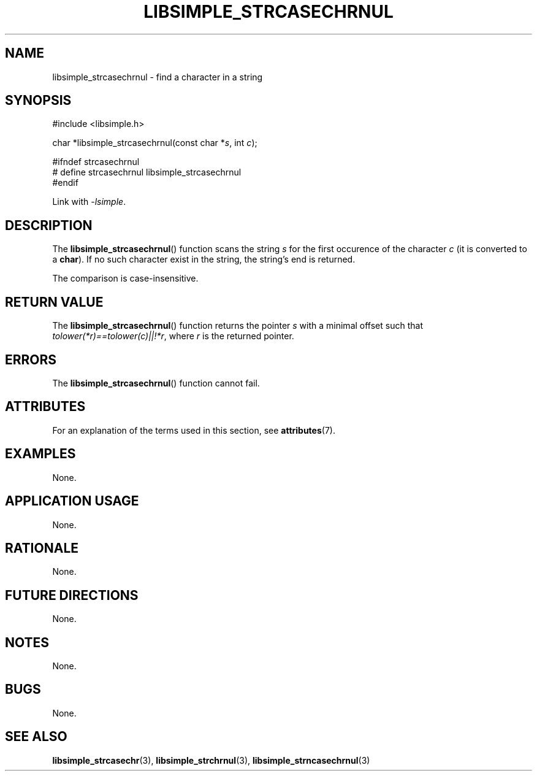 .TH LIBSIMPLE_STRCASECHRNUL 3 2018-10-21 libsimple
.SH NAME
libsimple_strcasechrnul \- find a character in a string
.SH SYNOPSIS
.nf
#include <libsimple.h>

char *libsimple_strcasechrnul(const char *\fIs\fP, int \fIc\fP);

#ifndef strcasechrnul
# define strcasechrnul libsimple_strcasechrnul
#endif
.fi
.PP
Link with
.IR \-lsimple .
.SH DESCRIPTION
The
.BR libsimple_strcasechrnul ()
function scans the string
.I s
for the first occurence of the character
.I c
(it is converted to a
.BR char ).
If no such character exist in the string,
the string's end is returned.
.PP
The comparison is case-insensitive.
.SH RETURN VALUE
The
.BR libsimple_strcasechrnul ()
function returns the pointer
.I s
with a minimal offset such that
.IR tolower(*r)==tolower(c)||!*r ,
where
.I r
is the returned pointer.
.SH ERRORS
The
.BR libsimple_strcasechrnul ()
function cannot fail.
.SH ATTRIBUTES
For an explanation of the terms used in this section, see
.BR attributes (7).
.TS
allbox;
lb lb lb
l l l.
Interface	Attribute	Value
T{
.BR libsimple_strcasechrnul ()
T}	Thread safety	MT-Safe
T{
.BR libsimple_strcasechrnul ()
T}	Async-signal safety	AS-Safe
T{
.BR libsimple_strcasechrnul ()
T}	Async-cancel safety	AC-Safe
.TE
.SH EXAMPLES
None.
.SH APPLICATION USAGE
None.
.SH RATIONALE
None.
.SH FUTURE DIRECTIONS
None.
.SH NOTES
None.
.SH BUGS
None.
.SH SEE ALSO
.BR libsimple_strcasechr (3),
.BR libsimple_strchrnul (3),
.BR libsimple_strncasechrnul (3)
